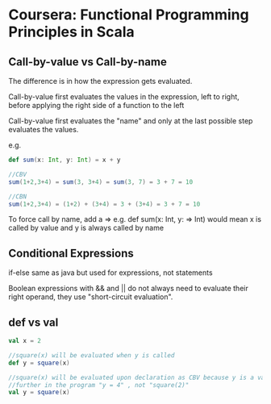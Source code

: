 * Coursera: Functional Programming Principles in Scala

** Call-by-value vs Call-by-name

The difference is in how the expression gets evaluated.

Call-by-value first evaluates the values in the expression, left to right, before applying the right side of a function to the left

Call-by-value first evaluates the "name" and only at the last possible step evaluates the values.

e.g.
#+BEGIN_SRC scala
  def sum(x: Int, y: Int) = x + y

  //CBV
  sum(1+2,3+4) = sum(3, 3+4) = sum(3, 7) = 3 + 7 = 10

  //CBN
  sum(1+2,3+4) = (1+2) + (3+4) = 3 + (3+4) = 3 + 7 = 10
#+END_SRC

To force call by name, add a => e.g. def sum(x: Int, y: => Int) would mean x is called by value and y is always called by name


** Conditional Expressions

if-else same as java but used for expressions, not statements

Boolean expressions with && and || do not always need to evaluate their right operand, they use "short-circuit evaluation".


** def vs val 

#+BEGIN_SRC scala
  val x = 2

  //square(x) will be evaluated when y is called
  def y = square(x)

  //square(x) will be evaluated upon declaration as CBV because y is a val
  //further in the program "y = 4" , not "square(2)"
  val y = square(x) 
#+END_SRC
 
